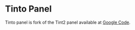 * Tinto Panel
Tinto panel is fork of the Tint2 panel available at [[http://code.google.com/p/tint2/][Google Code]].



